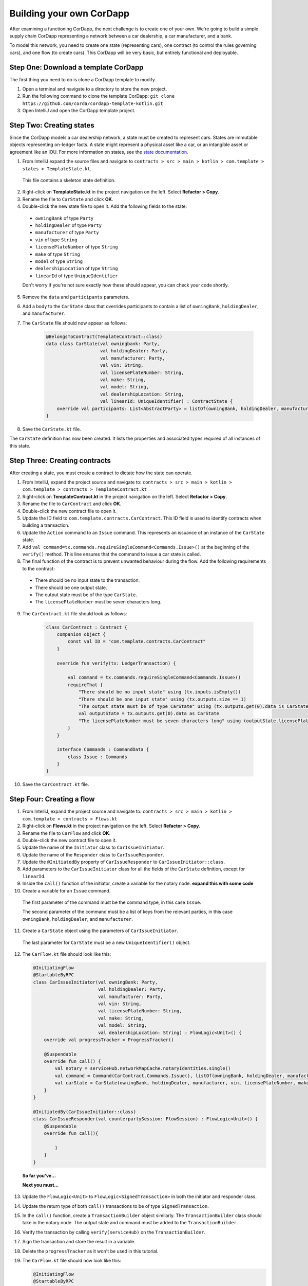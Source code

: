 .. highlight:: kotlin
.. raw:: html

   <script type="text/javascript" src="_static/jquery.js"></script>
   <script type="text/javascript" src="_static/codesets.js"></script>

Building your own CorDapp
=========================

After examining a functioning CorDapp, the next challenge is to create one of your own. We're going to build a simple supply chain CorDapp representing a network between a car dealership, a car manufacturer, and a bank.

To model this network, you need to create one state (representing cars), one contract (to control the rules governing cars), and one flow (to create cars). This CorDapp will be very basic, but entirely functional and deployable.

Step One: Download a template CorDapp
-------------------------------------

The first thing you need to do is clone a CorDapp template to modify.

1. Open a terminal and navigate to a directory to store the new project.

2. Run the following command to clone the template CorDapp: ``git clone https://github.com/corda/cordapp-template-kotlin.git``

3. Open IntelliJ and open the CorDapp template project.

Step Two: Creating states
-------------------------

Since the CorDapp models a car dealership network, a state must be created to represent cars. States are immutable objects representing on-ledger facts. A state might represent a physical asset like a car, or an intangible asset or agreement like an IOU. For more information on states, see the `state documentation <./key-concepts-states.html>`_.

1. From IntelliJ expand the source files and navigate to ``contracts > src > main > kotlin > com.template > states > TemplateState.kt``.

  This file contains a skeleton state definition.

2. Right-click on **TemplateState.kt** in the project navigation on the left. Select **Refactor > Copy**.

3. Rename the file to ``CarState`` and click **OK**.

4. Double-click the new state file to open it. Add the following fields to the state:
  * ``owningBank`` of type ``Party``
  * ``holdingDealer`` of type ``Party``
  * ``manufacturer`` of type ``Party``
  * ``vin`` of type ``String``
  * ``licensePlateNumber`` of type ``String``
  * ``make`` of type ``String``
  * ``model`` of type ``String``
  * ``dealershipLocation`` of type ``String``
  * ``linearId`` of type ``UniqueIdentifier``

  Don't worry if you're not sure exactly how these should appear, you can check your code shortly.

5. Remove the ``data`` and ``participants`` parameters.

6. Add a body to the ``CarState`` class that overrides participants to contain a list of ``owningBank``, ``holdingDealer``, and ``manufacturer``.

7. The ``CarState`` file should now appear as follows:

    .. container:: codeset

        .. sourcecode:: kotlin

            @BelongsToContract(TemplateContract::class)
            data class CarState(val owningbank: Party,
                                val holdingDealer: Party,
                                val manufacturer: Party,
                                val vin: String,
                                val licensePlateNumber: String,
                                val make: String,
                                val model: String,
                                val dealershipLocation: String,
                                val linearId: UniqueIdentifier) : ContractState {
                override val participants: List<AbstractParty> = listOf(owningBank, holdingDealer, manufacturer)
            }

8. Save the ``CarState.kt`` file.

The ``CarState`` definition has now been created. It lists the properties and associated types required of all instances of this state.


Step Three: Creating contracts
------------------------------

After creating a state, you must create a contract to dictate how the state can operate.

1. From IntelliJ, expand the project source and navigate to: ``contracts > src > main > kotlin > com.template > contracts > TemplateContract.kt``

2. Right-click on **TemplateContract.kt** in the project navigation on the left. Select **Refactor > Copy**.

3. Rename the file to ``CarContract`` and click **OK**.

4. Double-click the new contract file to open it.

5. Update the ID field to ``com.template.contracts.CarContract``. This ID field is used to identify contracts when building a transaction.

6. Update the ``Action`` command to an ``Issue`` command. This represents an issuance of an instance of the ``CarState`` state.

7. Add ``val command=tx.commands.requireSingleCommand<Commands.Issue>()`` at the beginning of the ``verify()`` method. This line ensures that the command to issue a car state is called.

8. The final function of the contract is to prevent unwanted behaviour during the flow. Add the following requirements to the contract:

  * There should be no input state to the transaction.
  * There should be one output state.
  * The output state must be of the type ``CarState``.
  * The ``licensePlateNumber`` must be seven characters long.

9. The ``CarContract.kt`` file should look as follows:

    .. container:: codeset

        .. sourcecode:: kotlin

            class CarContract : Contract {
                companion object {
                    const val ID = "com.template.contracts.CarContract"
                }

                override fun verify(tx: LedgerTransaction) {

                    val command = tx.commands.requireSingleCommand<Commands.Issue>()
                    requireThat {
                        "There should be no input state" using (tx.inputs.isEmpty())
                        "There should be one input state" using (tx.outputs.size == 1)
                        "The output state must be of type CarState" using (tx.outputs.get(0).data is CarState)
                        val outputState = tx.outputs.get(0).data as CarState
                        "The licensePlateNumber must be seven characters long" using (outputState.licensePlateNumber.length == 7)
                    }
                }

                interface Commands : CommandData {
                    class Issue : Commands
                }
            }

10. Save the ``CarContract.kt`` file.

Step Four: Creating a flow
--------------------------

1. From IntelliJ, expand the project source and navigate to: ``contracts > src > main > kotlin > com.template > contracts > Flows.kt``

2. Right-click on **Flows.kt** in the project navigation on the left. Select **Refactor > Copy**.

3. Rename the file to ``CarFlow`` and click **OK**.

4. Double-click the new contract file to open it.

5. Update the name of the ``Initiator`` class to ``CarIssueInitiator``.

6. Update the name of the ``Responder`` class to ``CarIssueResponder``.

7. Update the ``@InitiatedBy`` property of ``CarIssueResponder`` to ``CarIssueInitiator::class``.

8. Add parameters to the ``CarIssueInitiator`` class for all the fields of the ``CarState`` definition, except for ``linearId``.

9. Inside the ``call()`` function of the initiator, create a variable for the notary node. **expand this with some code**

10. Create a variable for an ``Issue`` command.

  The first parameter of the command must be the command type, in this case ``Issue``.

  The second parameter of the command must be a list of keys from the relevant parties, in this case ``owningBank``, ``holdingDealer``, and ``manufacturer``.

11. Create a ``CarState`` object using the parameters of ``CarIssueInitiator``.

  The last parameter for ``CarState`` must be a new ``UniqueIdentifier()`` object.

12. The ``CarFlow.kt`` file should look like this:

    .. container:: codeset

        .. sourcecode:: kotlin

            @InitiatingFlow
            @StartableByRPC
            class CarIssueInitiator(val owningBank: Party,
                                    val holdingDealer: Party,
                                    val manufacturer: Party,
                                    val vin: String,
                                    val licensePlateNumber: String,
                                    val make: String,
                                    val model: String,
                                    val dealershipLocation: String) : FlowLogic<Unit>() {
                override val progressTracker = ProgressTracker()

                @Suspendable
                override fun call() {
                    val notary = serviceHub.networkMapCache.notaryIdentities.single()
                    val command = Command(CarContract.Commands.Issue(), listOf(owningBank, holdingDealer, manufacturer).map { it.owningKey })
                    val carState = CarState(owningBank, holdingDealer, manufacturer, vin, licensePlateNumber, make, model, dealershipLocation, UniqueIdentifier())
                }
            }

            @InitiatedBy(CarIssueInitiator::class)
            class CarIssueResponder(val counterpartySession: FlowSession) : FlowLogic<Unit>() {
                @Suspendable
                override fun call(){

                    }
                }
            }


  **So far you've...**

  **Next you must...**

13. Update the ``FlowLogic<Unit>`` to ``FlowLogic<SignedTransaction>`` in both the initiator and responder class.

14. Update the return type of both ``call()`` transactions to be of type ``SignedTransaction``.

15. In the ``call()`` function, create a ``TransactionBuilder`` object similarly. The ``TransactionBuilder`` class should take in the notary node. The output state and command must be added to the ``TransactionBuilder``.

16. Verify the transaction by calling ``verify(serviceHub)`` on the ``TransactionBuilder``.

17. Sign the transaction and store the result in a variable.

18. Delete the ``progressTracker`` as it won't be used in this tutorial.

19. The ``CarFlow.kt`` file should now look like this:

    .. container:: codeset

        .. sourcecode:: kotlin

            @InitiatingFlow
            @StartableByRPC
            class CarIssueInitiator(val owningBank: Party,
                                    val holdingDealer: Party,
                                    val manufacturer: Party,
                                    val vin: String,
                                    val licensePlateNumber: String,
                                    val make: String,
                                    val model: String,
                                    val dealershipLocation: String) : FlowLogic<SignedTransaction>() {
                override val progressTracker = ProgressTracker()

                @Suspendable
                override fun call(): SignedTransaction {

                    val notary = serviceHub.networkMapCache.notaryIdentities.single()
                    val command = Command(CarContract.Commands.Issue(), listOf(owningBank, holdingDealer, manufacturer).map { it.owningKey })
                    val carState = CarState(owningBank, holdingDealer, manufacturer, vin, licensePlateNumber, make, model, dealershipLocation, UniqueIdentifier())

                    val txBuilder = TransactionBuilder(notary)
                            .addOutputState(carState, CarContract.ID)
                            .addCommand(command)

                    txBuilder.verify(serviceHub)
                    val tx = serviceHub.signInitialTransaction(txBuilder)
                }
            }

            @InitiatedBy(CarIssueInitiator::class)
            class CarIssueResponder(val counterpartySession: FlowSession) : FlowLogic<SignedTransaction>() {
                @Suspendable
                override fun call(): SignedTransaction {

                    }
                }
            }


  **So far you've...**

  **Next you must...**

20. To finish the initiators ``call()`` function, other parties must sign the transaction. Add the following code to send the transaction to the other relevant parties:

    .. container:: codeset

        .. sourcecode:: kotlin

            val sessions = (carState.participants - ourIdentity).map { initiateFlow(it as Party) }
            val stx = subFlow(CollectSignaturesFlow(tx, sessions))
            return subFlow(FinalityFlow(stx, sessions))

  The first line creates a ``List<FlowSession>`` object by calling ``initiateFlow()`` for each party. The second line collects signatures from the relevant parties and returns a signed transaction. The third line calls ``FinalityFlow()``, finalizes the transaction using the notary or notary pool.

21. Lastly, the body of the responder flow must be completed. The following code checks the transaction contents, signs it, and sends it back to the initiator:

    .. container:: codeset

        .. sourcecode:: kotlin

            @Suspendable
            override fun call(): SignedTransaction {
                val signedTransactionFlow = object : SignTransactionFlow(counterpartySession) {
                    override fun checkTransaction(stx: SignedTransaction) = requireThat {
                        val output = stx.tx.outputs.single().data
                        "The output must be a CarState" using (output is CarState)
                    }
                }
                val txWeJustSignedId = subFlow(signedTransactionFlow)
                return subFlow(ReceiveFinalityFlow(counterpartySession, txWeJustSignedId.id))
            }

22. The completed ``CarFlow.kt`` should look like this:

    .. container:: codeset

        .. sourcecode:: kotlin

            @InitiatingFlow
            @StartableByRPC
            class CarIssueInitiator(val owningBank: Party,
                                    val holdingDealer: Party,
                                    val manufacturer: Party,
                                    val vin: String,
                                    val licensePlateNumber: String,
                                    val make: String,
                                    val model: String,
                                    val dealershipLocation: String) : FlowLogic<SignedTransaction>() {
                @Suspendable
                override fun call(): SignedTransaction {

                    val notary = serviceHub.networkMapCache.notaryIdentities.single()
                    val command = Command(CarContract.Commands.Issue(), listOf(owningBank, holdingDealer, manufacturer).map { it.owningKey })
                    val carState = CarState(owningBank, holdingDealer, manufacturer, vin, licensePlateNumber, make, model, dealershipLocation, UniqueIdentifier())

                    val txBuilder = TransactionBuilder(notary)
                            .addOutputState(carState, CarContract.ID)
                            .addCommand(command)

                    txBuilder.verify(serviceHub)
                    val tx = serviceHub.signInitialTransaction(txBuilder)

                    val sessions = (carState.participants - ourIdentity).map { initiateFlow(it as Party) }
                    val stx = subFlow(CollectSignaturesFlow(tx, sessions))
                    return subFlow(FinalityFlow(stx, sessions))
                }
            }

            @InitiatedBy(CarIssueInitiator::class)
            class CarIssueResponder(val counterpartySession: FlowSession) : FlowLogic<SignedTransaction>() {

                @Suspendable
                override fun call(): SignedTransaction {
                    val signedTransactionFlow = object : SignTransactionFlow(counterpartySession) {
                        override fun checkTransaction(stx: SignedTransaction) = requireThat {
                            val output = stx.tx.outputs.single().data
                            "The output must be a CarState" using (output is CarState)
                        }
                    }
                    val txWeJustSignedId = subFlow(signedTransactionFlow)
                    return subFlow(ReceiveFinalityFlow(counterpartySession, txWeJustSignedId.id))
                }
            }

Step Five: Update the Gradle build
----------------------------------

The Gradle build files must be updated to change how the nodes are deployed.  (**how**)

1. Navigate to the ``build.gradle`` file in the root ``cordapp-template-kotlin`` directory.

2. In the ``deployNodes`` task, update the nodes to read as follows:

    .. container:: codeset

        .. sourcecode:: kotlin

            node {
                name "O=Notary,L=London,C=GB"
                notary = [validating : false]
                p2pPort 10002
                rpcSettings {
                    address("localhost:10003")
                    adminAddress("localhost:10043")
                }
            }
            node {
                name "O=Dealership,L=London,C=GB"
                p2pPort 10005
                rpcSettings {
                    address("localhost:10006")
                    adminAddress("localhost:10046")
                }
                rpcUsers = [[ user: "user1", "password": "test", "permissions": ["ALL"]]]
            }
            node {
                name "O=Manufacturer,L=New York,C=US"
                p2pPort 10008
                rpcSettings {
                    address("localhost:10009")
                    adminAddress("localhost:10049")
                }
                rpcUsers = [[ user:: "user1", "password": "test", "permissions": ["ALL"]]]
            }
            node {
                name "O=BankofAmerica,L=New York,C=US"
                p2pPort 10010
                rpcSettings {
                    address("localhost:10007")
                    adminAddress("localhost:10047")
                }
                rpcUsers = [[ user: "user1", "password": "test", "permissions": ["ALL"]]]
            }

3. Save the updated ``build.gradle`` file and click **Import Changes** when the pop-up message appears in the lower-right corner.

Step Six: Deploying your CorDapp locally
----------------------------------------

Now that the the CorDapp code has been completed and the build file updated, the CorDapp can be deployed.

1. Open a terminal and navigate to the root directory of the project.

2. Run ``./gradlew clean deployNodes``

3. Run ``build/nodes/runNodes``

4. To run flows in your CorDapp, enter the following flow command from any node terminal window: ``flow start CarIssueInitiator owningBank: Bank of America, holdingDealer: Dealership, manufacturer: Manufacturer, vin:"abc", licensePlateNumber: "abc1234", make: "Honda", model: "Civic", dealershipLocation: "NYC"``

5. To check that the state was correctly issued, query the node using the following command:

  ``run vaultQuery contractStateType: com.template.states.CarState``

  The vault is the node's repository of all information from the ledger that involves that node, stored in a relational model. After running the query, the terminal should display the state created by the flow command. This command can be run from the terminal window of any node, as all parties are participants in this transaction.

Next steps
----------

The getting started experience is designed to be lightweight and get to code as quickly as possible, for more detail, see the following documentation:

* `CorDapp design best practice <./writing-a-cordapp.html>`_
* `Testing CorDapp contracts <./tutorial-test-dsl.html>`_

For operational users, see the following documentation:

* `Node structure and configuration </corda-nodes-index.html>`_
* `Deploying a node to a server <deploying-a-node.html>`_
* `Notary documentation <running-a-notary.html>`_
